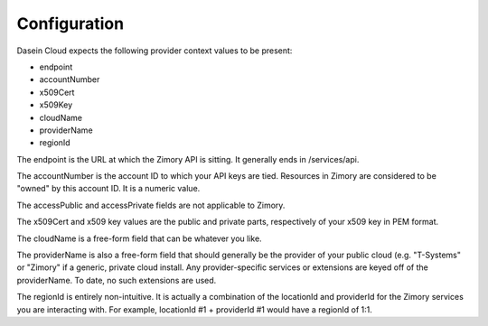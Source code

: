 Configuration
-------------

Dasein Cloud expects the following provider context values to be
present:

-  endpoint
-  accountNumber
-  x509Cert
-  x509Key
-  cloudName
-  providerName
-  regionId

The endpoint is the URL at which the Zimory API is sitting. It generally
ends in /services/api.

The accountNumber is the account ID to which your API keys are tied.
Resources in Zimory are considered to be "owned" by this account ID. It
is a numeric value.

The accessPublic and accessPrivate fields are not applicable to Zimory.

The x509Cert and x509 key values are the public and private parts,
respectively of your x509 key in PEM format.

The cloudName is a free-form field that can be whatever you like.

The providerName is also a free-form field that should generally be the
provider of your public cloud (e.g. "T-Systems" or "Zimory" if a
generic, private cloud install. Any provider-specific services or
extensions are keyed off of the providerName. To date, no such
extensions are used.

The regionId is entirely non-intuitive. It is actually a combination of
the locationId and providerId for the Zimory services you are
interacting with. For example, locationId #1 + providerId #1 would have
a regionId of 1:1.
